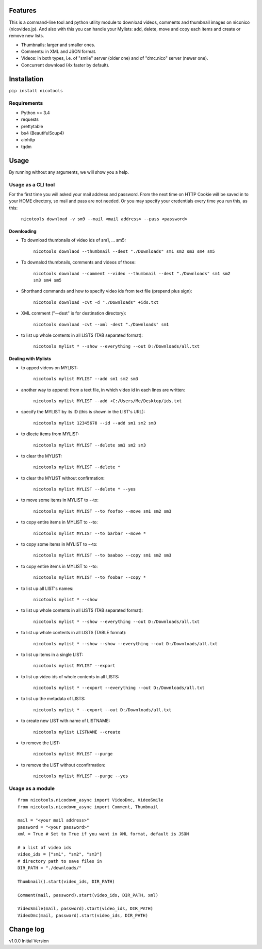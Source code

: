 .. image:: https://travis-ci.org/mo-san/niconico-tools.svg?branch=master
    :target: https://travis-ci.org/mo-san/niconico-tools
.. image:: https://codecov.io/gh/mo-san/niconico-tools/branch/master/graph/badge.svg
    :target: https://codecov.io/gh/mo-san/niconico-tools
.. image:: https://coveralls.io/repos/github/mo-san/niconico-tools/badge.svg?branch=master
    :target: https://coveralls.io/github/mo-san/niconico-tools?branch=master
.. image:: https://landscape.io/github/mo-san/niconico-tools/master/landscape.svg?style=flat
    :target: https://landscape.io/github/mo-san/niconico-tools/master
    :alt: Code Health
.. image:: https://badge.fury.io/py/nicotools.svg
    :target: https://badge.fury.io/py/nicotools

========
Features
========

This is a command-line tool and python utility module to download videos, comments and thumbnail images on niconico (nicovideo.jp).
And also with this you can handle your Mylists: add, delete, move and copy each items and create or remove new lists.

* Thumbnails: larger and smaller ones.
* Comments: in XML and JSON format.
* Videos: in both types, i.e. of "smile" server (older one) and of "dmc.nico" server (newer one).
* Concurrent download (4x faster by default).

============
Installation
============

``pip install nicotools``

************
Requirements
************

* Python >= 3.4
* requests
* prettytable
* bs4 (BeautifulSoup4)
* aiohttp
* tqdm

=====
Usage
=====

By running without any arguments, we will show you a help.

*******************
Usage as a CLI tool
*******************

For the first time you will asked your mail address and password.
From the next time on HTTP Cookie will be saved in to your HOME directory, so mail and pass are not needed.
Or you may specify your credentials every time you run this, as this:

    ``nicotools download -v sm9 --mail <mail address> --pass <password>``

Downloading
***********

* To download thumbnails of video ids of sm1, ... sm5:

    ``nicotools downlaod --thumbnail --dest "./Downloads" sm1 sm2 sm3 sm4 sm5``

* To downalod thumbnails, comments and videos of those:

    ``nicotools download --comment --video --thumbnail --dest "./Downloads" sm1 sm2 sm3 sm4 sm5``

* Shorthand commands and how to specify video ids from text file (prepend plus sign):

    ``nicotools download -cvt -d "./Downloads" +ids.txt``

* XML comment ("--dest" is for destination directory):

    ``nicotools download -cvt --xml -dest "./Downloads" sm1``

* to list up whole contents in all LISTS (TAB separated format):

    ``nicotools mylist * --show --everything --out D:/Downloads/all.txt``

Dealing with Mylists
********************

* to apped videos on MYLIST:

    ``nicotools mylist MYLIST --add sm1 sm2 sm3``

* another way to append: from a text file, in which video id in each lines are written:

    ``nicotools mylist MYLIST --add +C:/Users/Me/Desktop/ids.txt``

* specify the MYLIST by its ID (this is shown in the LIST's URL):

    ``nicotools mylist 12345678 --id --add sm1 sm2 sm3``

* to dleete items from MYLIST:

    ``nicotools mylist MYLIST --delete sm1 sm2 sm3``

* to clear the MYLIST:

    ``nicotools mylist MYLIST --delete *``

* to clear the MYLIST without confirmation:

    ``nicotools mylist MYLIST --delete * --yes``

* to move some items in MYLIST to --to:

    ``nicotools mylist MYLIST --to foofoo --move sm1 sm2 sm3``

* to copy entire items in MYLIST to --to:

    ``nicotools mylist MYLIST --to barbar --move *``

* to copy some items in MYLIST to --to:

    ``nicotools mylist MYLIST --to baaboo --copy sm1 sm2 sm3``

* to copy entire items in MYLIST to --to:

    ``nicotools mylist MYLIST --to foobar --copy *``

* to list up all LIST's names:

    ``nicotools mylist * --show``

* to list up whole contents in all LISTS (TAB separated format):

    ``nicotools mylist * --show --everything --out D:/Downloads/all.txt``

* to list up whole contents in all LISTS (TABLE format):

    ``nicotools mylist * --show --show --everything --out D:/Downloads/all.txt``

* to list up items in a single LIST:

    ``nicotools mylist MYLIST --export``

* to list up video ids of whole contents in all LISTS:

    ``nicotools mylist * --export --everything --out D:/Downloads/all.txt``

* to list up the metadata of LISTS:

    ``nicotools mylist * --export --out D:/Downloads/all.txt``

* to create new LIST with name of LISTNAME:

    ``nicotools mylist LISTNAME --create``

* to remove the LIST:

    ``nicotools mylist MYLIST --purge``

* to remove the LIST without cconfirmation:

    ``nicotools mylist MYLIST --purge --yes``

*****************
Usage as a module
*****************
::

    from nicotools.nicodown_async import VideoDmc, VideoSmile
    from nicotools.nicodown_async import Comment, Thumbnail

    mail = "<your mail address>"
    password = "<your password>"
    xml = True # Set to True if you want in XML format, default is JSON

    # a list of video ids
    video_ids = ["sm1", "sm2", "sm3"]
    # directory path to save files in
    DIR_PATH = "./downloads/"

    Thumbnail().start(video_ids, DIR_PATH)

    Comment(mail, password).start(video_ids, DIR_PATH, xml)

    VideoSmile(mail, password).start(video_ids, DIR_PATH)
    VideoDmc(mail, password).start(video_ids, DIR_PATH)

==========
Change log
==========

v1.0.0 Initial Version
